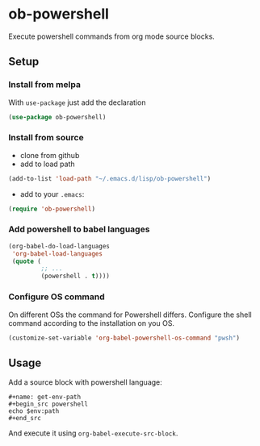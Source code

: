 * ob-powershell

Execute powershell commands from org mode source blocks.

** Setup

*** Install from melpa
With =use-package= just add the declaration

#+begin_src emacs-lisp
(use-package ob-powershell)
#+end_src


*** Install from source
- clone from github
- add to load path
#+begin_src emacs-lisp
(add-to-list 'load-path "~/.emacs.d/lisp/ob-powershell")
#+end_src

- add to your =.emacs=:
#+begin_src emacs-lisp
(require 'ob-powershell)
#+end_src

*** Add powershell to babel languages

#+begin_src emacs-lisp
  (org-babel-do-load-languages
   'org-babel-load-languages
   (quote (
           ;; ...
           (powershell . t))))
#+end_src

*** Configure OS command
On different OSs the command for Powershell differs. Configure the shell command according to the installation on you OS.

#+begin_src emacs-lisp
  (customize-set-variable 'org-babel-powershell-os-command "pwsh")
#+end_src

** Usage

Add a source block with powershell language:

: #+name: get-env-path
: #+begin_src powershell
: echo $env:path
: #+end_src

And execute it using =org-babel-execute-src-block=.
